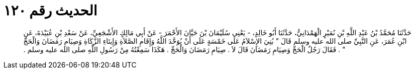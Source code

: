 
= الحديث رقم ١٢٠

[quote.hadith]
حَدَّثَنَا مُحَمَّدُ بْنُ عَبْدِ اللَّهِ بْنِ نُمَيْرٍ الْهَمْدَانِيُّ، حَدَّثَنَا أَبُو خَالِدٍ، - يَعْنِي سُلَيْمَانَ بْنَ حَيَّانَ الأَحْمَرَ - عَنْ أَبِي مَالِكٍ الأَشْجَعِيِّ، عَنْ سَعْدِ بْنِ عُبَيْدَةَ، عَنِ ابْنِ عُمَرَ، عَنِ النَّبِيِّ صلى الله عليه وسلم قَالَ ‏"‏ بُنِيَ الإِسْلاَمُ عَلَى خَمْسَةٍ عَلَى أَنْ يُوَحَّدَ اللَّهُ وَإِقَامِ الصَّلاَةِ وَإِيتَاءِ الزَّكَاةِ وَصِيَامِ رَمَضَانَ وَالْحَجِّ ‏"‏ ‏.‏ فَقَالَ رَجُلٌ الْحَجِّ وَصِيَامِ رَمَضَانَ قَالَ لاَ ‏.‏ صِيَامِ رَمَضَانَ وَالْحَجِّ ‏.‏ هَكَذَا سَمِعْتُهُ مِنْ رَسُولِ اللَّهِ صلى الله عليه وسلم ‏.‏